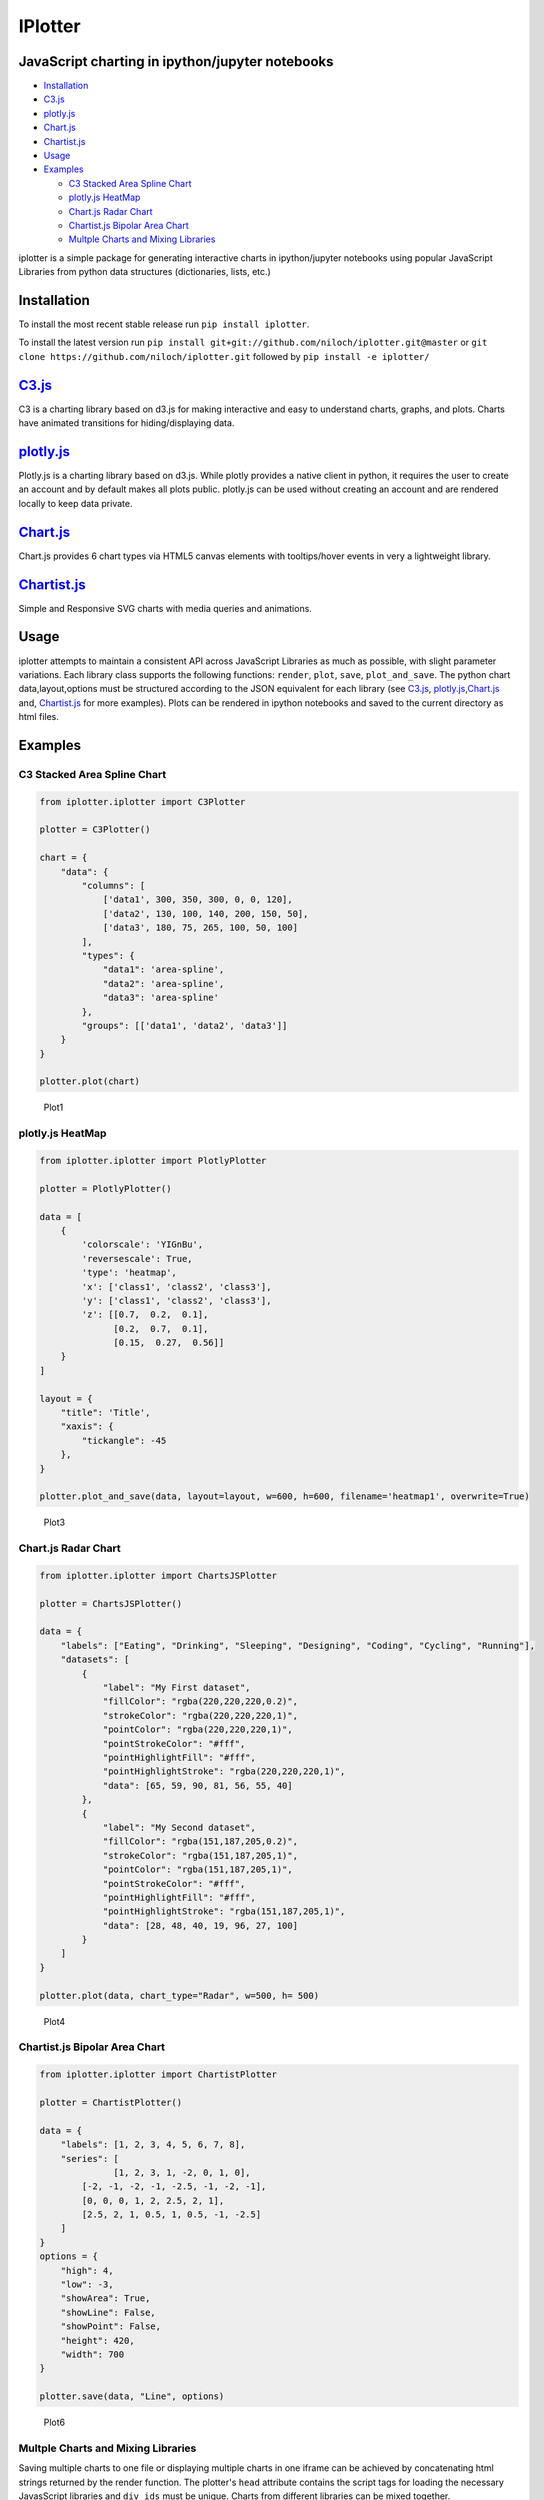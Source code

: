 IPlotter
========

JavaScript charting in ipython/jupyter notebooks
------------------------------------------------

-  `Installation <#installation>`__
-  `C3.js <#c3js>`__
-  `plotly.js <#plotlyjs>`__
-  `Chart.js <#chartjs>`__
-  `Chartist.js <#chartistjs>`__
-  `Usage <#usage>`__
-  `Examples <#examples>`__

   -  `C3 Stacked Area Spline Chart <#c3-stacked-area-spline-chart>`__
   -  `plotly.js HeatMap <#plotlyjs-heatmap>`__
   -  `Chart.js Radar Chart <#chartjs-radar-chart>`__
   -  `Chartist.js Bipolar Area
      Chart <#chartistjs-bipolar-area-chart>`__
   -  `Multple Charts and Mixing
      Libraries <#multple-charts-and-mixing-libraries>`__

iplotter is a simple package for generating interactive charts in
ipython/jupyter notebooks using popular JavaScript Libraries from python
data structures (dictionaries, lists, etc.)

Installation
------------

To install the most recent stable release run ``pip install iplotter``.

To install the latest version run
``pip install git+git://github.com/niloch/iplotter.git@master`` or
``git clone https://github.com/niloch/iplotter.git`` followed by
``pip install -e iplotter/``

`C3.js <http://c3js.org/>`__
----------------------------

C3 is a charting library based on d3.js for making interactive and easy
to understand charts, graphs, and plots. Charts have animated
transitions for hiding/displaying data.

`plotly.js <https://plot.ly/javascript/>`__
-------------------------------------------

Plotly.js is a charting library based on d3.js. While plotly provides a
native client in python, it requires the user to create an account and
by default makes all plots public. plotly.js can be used without
creating an account and are rendered locally to keep data private.

`Chart.js <http://www.chartjs.org/>`__
--------------------------------------

Chart.js provides 6 chart types via HTML5 canvas elements with
tooltips/hover events in very a lightweight library.

`Chartist.js <http://gionkunz.github.io/chartist-js/index.html>`__
------------------------------------------------------------------

Simple and Responsive SVG charts with media queries and animations.

Usage
-----

iplotter attempts to maintain a consistent API across JavaScript
Libraries as much as possible, with slight parameter variations. Each
library class supports the following functions: ``render``, ``plot``,
``save``, ``plot_and_save``. The python chart data,layout,options must
be structured according to the JSON equivalent for each library (see
`C3.js <http://c3js.org/>`__,
`plotly.js <https://plot.ly/javascript/>`__,\ `Chart.js <http://www.chartjs.org/>`__
and, `Chartist.js <http://gionkunz.github.io/chartist-js/index.html>`__
for more examples). Plots can be rendered in ipython notebooks and saved
to the current directory as html files.

Examples
--------

C3 Stacked Area Spline Chart
~~~~~~~~~~~~~~~~~~~~~~~~~~~~

.. code:: python

    from iplotter.iplotter import C3Plotter

    plotter = C3Plotter()

    chart = {
        "data": {
            "columns": [
                ['data1', 300, 350, 300, 0, 0, 120],
                ['data2', 130, 100, 140, 200, 150, 50],
                ['data3', 180, 75, 265, 100, 50, 100]
            ],
            "types": {
                "data1": 'area-spline',
                "data2": 'area-spline',
                "data3": 'area-spline'
            },
            "groups": [['data1', 'data2', 'data3']]
        }
    }

    plotter.plot(chart)

.. figure:: imgs/plot1.png?raw=true
   :alt: Plot 1

   Plot1

plotly.js HeatMap
~~~~~~~~~~~~~~~~~

.. code:: python

    from iplotter.iplotter import PlotlyPlotter

    plotter = PlotlyPlotter()

    data = [
        {
            'colorscale': 'YIGnBu',
            'reversescale': True,
            'type': 'heatmap',
            'x': ['class1', 'class2', 'class3'],
            'y': ['class1', 'class2', 'class3'],
            'z': [[0.7,  0.2,  0.1],
                  [0.2,  0.7,  0.1],
                  [0.15,  0.27,  0.56]]
        }
    ]

    layout = {
        "title": 'Title',
        "xaxis": {
            "tickangle": -45
        },
    }

    plotter.plot_and_save(data, layout=layout, w=600, h=600, filename='heatmap1', overwrite=True)

.. figure:: imgs/plot3.png?raw=true
   :alt: Plot 3

   Plot3

Chart.js Radar Chart
~~~~~~~~~~~~~~~~~~~~

.. code:: python

    from iplotter.iplotter import ChartsJSPlotter

    plotter = ChartsJSPlotter()

    data = {
        "labels": ["Eating", "Drinking", "Sleeping", "Designing", "Coding", "Cycling", "Running"],
        "datasets": [
            {
                "label": "My First dataset",
                "fillColor": "rgba(220,220,220,0.2)",
                "strokeColor": "rgba(220,220,220,1)",
                "pointColor": "rgba(220,220,220,1)",
                "pointStrokeColor": "#fff",
                "pointHighlightFill": "#fff",
                "pointHighlightStroke": "rgba(220,220,220,1)",
                "data": [65, 59, 90, 81, 56, 55, 40]
            },
            {
                "label": "My Second dataset",
                "fillColor": "rgba(151,187,205,0.2)",
                "strokeColor": "rgba(151,187,205,1)",
                "pointColor": "rgba(151,187,205,1)",
                "pointStrokeColor": "#fff",
                "pointHighlightFill": "#fff",
                "pointHighlightStroke": "rgba(151,187,205,1)",
                "data": [28, 48, 40, 19, 96, 27, 100]
            }
        ]
    }

    plotter.plot(data, chart_type="Radar", w=500, h= 500)

.. figure:: imgs/plot4.png?raw=true
   :alt: Plot 4

   Plot4

Chartist.js Bipolar Area Chart
~~~~~~~~~~~~~~~~~~~~~~~~~~~~~~

.. code:: python

    from iplotter.iplotter import ChartistPlotter

    plotter = ChartistPlotter()

    data = {
        "labels": [1, 2, 3, 4, 5, 6, 7, 8],
        "series": [
                  [1, 2, 3, 1, -2, 0, 1, 0],
            [-2, -1, -2, -1, -2.5, -1, -2, -1],
            [0, 0, 0, 1, 2, 2.5, 2, 1],
            [2.5, 2, 1, 0.5, 1, 0.5, -1, -2.5]
        ]
    }
    options = {
        "high": 4,
        "low": -3,
        "showArea": True,
        "showLine": False,
        "showPoint": False,
        "height": 420,
        "width": 700
    }

    plotter.save(data, "Line", options)

.. figure:: imgs/plot6.png?raw=true
   :alt: Plot 6

   Plot6

Multple Charts and Mixing Libraries
~~~~~~~~~~~~~~~~~~~~~~~~~~~~~~~~~~~

Saving multiple charts to one file or displaying multiple charts in one
iframe can be achieved by concatenating html strings returned by the
render function. The plotter's ``head`` attribute contains the script
tags for loading the necessary JavasScript libraries and ``div_ids``
must be unique. Charts from different libraries can be mixed together.

.. code:: python

    from iplotter.iplotter import PlotlyPlotter, C3Plotter
    from IPython.display import HTML

    plotly_plotter = PlotlyPlotter()

    c3_plotter = C3Plotter()

    plotly_chart = [{
        "type": 'choropleth',
        "locationmode": 'USA-states',
        "locations": ["AL", "AK", "AZ", "AR", "CA", "CO", "CT", "DE", "FL", "GA", "HI", "ID", "IL", "IN", "IA", "KS",
                "KY", "LA", "ME", "MD", "MA", "MI", "MN", "MS", "MO", "MT", "NE", "NV", "NH", "NJ", "NM", "NY",
                "NC", "ND", "OH", "OK", "OR", "PA", "RI", "SC", "SD", "TN", "TX", "UT", "VT", "VA", "WA", "WV",
                "WI", "WY"],
        "z": [1390.63, 13.31, 1463.17, 3586.02, 16472.88, 1851.33, 259.62, 282.19, 3764.09, 2860.84, 401.84, 2078.89,
                8709.48, 5050.23, 11273.76, 4589.01, 1889.15, 1914.23, 278.37, 692.75, 248.65, 3164.16, 7192.33, 2170.8,
                3933.42, 1718, 7114.13, 139.89, 73.06, 500.4, 751.58, 1488.9, 3806.05, 3761.96, 3979.79, 1646.41, 1794.57,
                1969.87, 31.59, 929.93, 3770.19, 1535.13, 6648.22, 453.39, 180.14, 1146.48, 3894.81, 138.89, 3090.23,
                349.69],
        "text": ["Alabama", "Alaska", "Arizona", "Arkansas", " California", "Colorado", "Connecticut", "Delaware",
                "Florida", "Georgia", "Hawaii", "Idaho", "Illinois", "Indiana", "Iowa", "Kansas", "Kentucky", "Louisiana",
                "Maine", "Maryland", "Massachusetts", "Michigan", "Minnesota", "Mississippi", "Missouri", "Montana",
                "Nebraska", "Nevada", "New Hampshire", "New Jersey", "New Mexico", "New York", "North Carolina",
                "North Dakota", "Ohio", "Oklahoma", "Oregon", "Pennsylvania", "Rhode Island", "South Carolina",
                "South Dakota", "Tennessee", "Texas", "Utah", "Vermont", "Virginia", "Washington", "West Virginia",
                "Wisconsin", "Wyoming"],
        "zmin": 0,
        "zmax": 17000,
        "colorscale": [
            [0, 'rgb(242,240,247)'], [0.2, 'rgb(218,218,235)'],
            [0.4, 'rgb(188,189,220)'], [0.6, 'rgb(158,154,200)'],
            [0.8, 'rgb(117,107,177)'], [1, 'rgb(84,39,143)']
              ],
        "colorbar": {
            "title": 'Millions USD',
            "thickness": 0.2
              },
        "marker": {
            "line": {
                "color": 'rgb(255,255,255)',
                "width": 2
            }
        }
    }]

    plotly_layout = {
        "title": '2011 US Agriculture Exports by State',
        "geo": {
            "scope": 'usa',
            "showlakes": True,
            "lakecolor": 'rgb(255,255,255)'
        }
    }

    c3_chart = {
        "data": {
            "columns": [
                ['data1', 300, 350, 300, 0, 0, 120],
                ['data2', 130, 100, 140, 200, 150, 50],
                ['data3', 180, 75, 265, 100, 50, 100]
            ],
            "type":"pie",
        }
    }

    # plotter.head will return the html string containing script tags for loading the plotly.js/C3.js libraries
    multiple_plot_html = plotly_plotter.head + c3_plotter.head

    multiple_plot_html += c3_plotter.render(data=c3_chart, div_id="chart_1")

    multiple_plot_html += plotly_plotter.render(data=plotly_chart, layout=plotly_layout, div_id="chart_2")

    # display multiple plots in iframe
    HTML(c3_plotter.iframe.format(source=multiple_plot_html, w=600, h=900))
    # Write multiple plots to file
    with open("multiple_plots.html", 'w') as outfile:
        outfile.write(multiple_plot_html)

.. figure:: imgs/plot5.png?raw=true
   :alt: Plot 5

   Plot5


